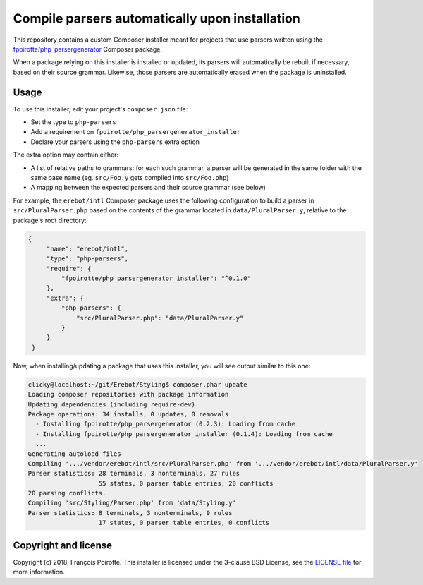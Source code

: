 Compile parsers automatically upon installation
===============================================

This repository contains a custom Composer installer meant for
projects that use parsers written using the `fpoirotte/php_parsergenerator`_
Composer package.

When a package relying on this installer is installed or updated,
its parsers will automatically be rebuilt if necessary, based on
their source grammar. Likewise, those parsers are automatically
erased when the package is uninstalled.

Usage
-----

To use this installer, edit your project's ``composer.json`` file:

* Set the type to ``php-parsers``
* Add a requirement on ``fpoirotte/php_parsergenerator_installer``
* Declare your parsers using the ``php-parsers`` extra option

The extra option may contain either:

* A list of relative paths to grammars: for each such grammar, a parser
  will be generated in the same folder with the same base name
  (eg. ``src/Foo.y`` gets compiled into ``src/Foo.php``)
* A mapping between the expected parsers and their source grammar (see below)

For example, the ``erebot/intl`` Composer package uses the following
configuration to build a parser in ``src/PluralParser.php`` based on
the contents of the grammar located in ``data/PluralParser.y``,
relative to the package's root directory:

..  sourcecode:: json

   {
        "name": "erebot/intl",
        "type": "php-parsers",
        "require": {
            "fpoirotte/php_parsergenerator_installer": "^0.1.0"
        },
        "extra": {
            "php-parsers": {
                "src/PluralParser.php": "data/PluralParser.y"
            }
        }
    }

Now, when installing/updating a package that uses this installer,
you will see output similar to this one:

..  sourcecode:: console

    clicky@localhost:~/git/Erebot/Styling$ composer.phar update
    Loading composer repositories with package information
    Updating dependencies (including require-dev)
    Package operations: 34 installs, 0 updates, 0 removals
      - Installing fpoirotte/php_parsergenerator (0.2.3): Loading from cache
      - Installing fpoirotte/php_parsergenerator_installer (0.1.4): Loading from cache
      ...
    Generating autoload files
    Compiling '.../vendor/erebot/intl/src/PluralParser.php' from '.../vendor/erebot/intl/data/PluralParser.y'
    Parser statistics: 28 terminals, 3 nonterminals, 27 rules
                       55 states, 0 parser table entries, 20 conflicts
    20 parsing conflicts.
    Compiling 'src/Styling/Parser.php' from 'data/Styling.y'
    Parser statistics: 8 terminals, 3 nonterminals, 9 rules
                       17 states, 0 parser table entries, 0 conflicts


Copyright and license
---------------------

Copyright (c) 2018, François Poirotte.
This installer is licensed under the 3-clause BSD License, see the `LICENSE file`_
for more information.

..  _`fpoirotte/php_parsergenerator`: https://packagist.org/packages/fpoirotte/php_parsergenerator
..  _`Erebot/intl`: https://packagist.org/packages/erebot/intl
..  _`LICENSE file`: https://github.com/fpoirotte/PHP_ParserGenerator_Installer/blob/master/LICENSE

..  : vim: ts=4 et
